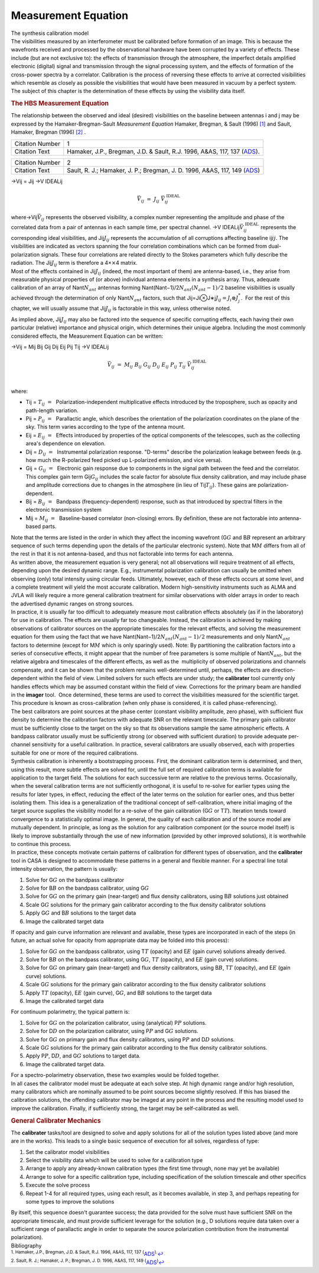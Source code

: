 .. container::
   :name: viewlet-above-content-title

Measurement Equation
====================

.. container::
   :name: viewlet-below-content-title

.. container:: documentDescription description

   The synthesis calibration model

.. container:: section
   :name: viewlet-above-content-body

.. container:: section
   :name: content-core

   .. container::
      :name: parent-fieldname-text

      The visibilities measured by an interferometer must be calibrated
      before formation of an image. This is because the wavefronts
      received and processed by the observational hardware have been
      corrupted by a variety of effects. These include (but are not
      exclusive to): the effects of transmission through the atmosphere,
      the imperfect details amplified electronic (digital) signal and
      transmission through the signal processing system, and the effects
      of formation of the cross-power spectra by a correlator.
      Calibration is the process of reversing these effects to arrive at
      corrected visibilities which resemble as closely as possible the
      visibilities that would have been measured in vacuum by a perfect
      system. The subject of this chapter is the determination of these
      effects by using the visibility data itself.

      .. rubric:: The HBS Measurement Equation
         :name: the-hbs-measurement-equation

      The relationship between the observed and ideal (desired)
      visibilities on the baseline between antennas i and j may be
      expressed by the Hamaker-Bregman-Sault *Measurement Equation*
      Hamaker, Bregman, & Sault (1996) `[1] <#cit1>`__ and Sault,
      Hamaker, Bregman (1996) `[2] <#cit2>`__ .

      +-----------------+---------------------------------------------------+
      | Citation Number | 1                                                 |
      +-----------------+---------------------------------------------------+
      | Citation Text   | Hamaker, J.P., Bregman, J.D. & Sault, R.J. 1996,  |
      |                 | A&AS, 117, 137                                    |
      |                 | (`ADS <http://a                                   |
      |                 | dsabs.harvard.edu/abs/1996A%26AS..117..137H>`__). |
      +-----------------+---------------------------------------------------+

      +-----------------+---------------------------------------------------+
      | Citation Number | 2                                                 |
      +-----------------+---------------------------------------------------+
      | Citation Text   | Sault, R. J.; Hamaker, J. P.; Bregman, J. D.      |
      |                 | 1996, A&AS, 117, 149                              |
      |                 | (`ADS <http://                                    |
      |                 | adsabs.harvard.edu/abs/1996A%26AS..117..149S>`__) |
      +-----------------+---------------------------------------------------+

      →Vij = Jij →V IDEALij\ 

      .. math:: \begin{eqnarray} \vec{V}_{ij}~=~J_{ij}~\vec{V}_{ij}^{\mathrm{~IDEAL}} \end{eqnarray}

      | where→Vij\ :math:`\vec{V}_{ij}` represents the observed
        visibility, a complex number representing the amplitude and
        phase of the correlated data from a pair of antennas in each
        sample time, per spectral channel.
        →V IDEALij\ :math:`\vec{V}_{ij}^{\mathrm{~IDEAL}}` represents
        the corresponding ideal visibilities, and Jij\ :math:`J_{ij}`
        represents the accumulation of all corruptions affecting
        baseline ij\ :math:`ij`. The visibilities are indicated as
        vectors spanning the four correlation combinations which can be
        formed from dual-polarization signals. These four correlations
        are related directly to the Stokes parameters which fully
        describe the radiation. The Jij\ :math:`J_{ij}` term is
        therefore a 4×\ :math:`\times`\ 4 matrix.
      | Most of the effects contained in Jij\ :math:`J_{ij}` (indeed,
        the most important of them) are antenna-based, i.e., they arise
        from measurable physical properties of (or above) individual
        antenna elements in a synthesis array. Thus, adequate
        calibration of an array of Nant\ :math:`N_{ant}` antennas
        forming Nant(Nant−1)/2\ :math:`N_{ant} (N_{ant}-1)/2` baseline
        visibilities is usually achieved through the determination of
        only Nant\ :math:`N_{ant}` factors, such that
        Jij=Ji⊗J∗j\ :math:`J_{ij} = J_i \otimes J_j^{*}`.  For the rest
        of this chapter, we will usually assume that Jij\ :math:`J_{ij}`
        is factorable in this way, unless otherwise noted.

      As implied above, Jij\ :math:`J_{ij}` may also be factored into
      the sequence of specific corrupting effects, each having their own
      particular (relative) importance and physical origin, which
      determines their unique algebra. Including the most commonly
      considered effects, the Measurement Equation can be written:

      →Vij = Mij Bij Gij Dij Eij Pij Tij →V IDEALij\ 

      .. math:: \begin{eqnarray} \vec{V}_{ij}~=~M_{ij}~B_{ij}~G_{ij}~D_{ij}~E_{ij}~P_{ij}~T_{ij}~\vec{V}_{ij}^{\mathrm{~IDEAL}}    \end{eqnarray}

      | 
      | where:

      -  Tij = \ :math:`T_{ij}~=~` Polarization-independent
         multiplicative effects introduced by the troposphere, such as
         opacity and path-length variation.
      -  Pij = \ :math:`P_{ij}~=~` Parallactic angle, which describes
         the orientation of the polarization coordinates on the plane of
         the sky. This term varies according to the type of the antenna
         mount.
      -  Eij = \ :math:`E_{ij}~=~` Effects introduced by properties of
         the optical components of the telescopes, such as the
         collecting area's dependence on elevation.
      -  Dij = \ :math:`D_{ij}~=~` Instrumental polarization response.
         "D-terms" describe the polarization leakage between feeds (e.g.
         how much the R-polarized feed picked up L-polarized emission,
         and vice versa).
      -  Gij = \ :math:`G_{ij}~=~` Electronic gain response due to
         components in the signal path between the feed and the
         correlator. This complex gain term Gij\ :math:`G_{ij}` includes
         the scale factor for absolute flux density calibration, and may
         include phase and amplitude corrections due to changes in the
         atmosphere (in lieu of Tij\ :math:`T_{ij}`). These gains are
         polarization-dependent.
      -  Bij = \ :math:`B_{ij}~=~` Bandpass (frequency-dependent)
         response, such as that introduced by spectral filters in the
         electronic transmission system
      -  Mij = \ :math:`M_{ij}~=~` Baseline-based correlator
         (non-closing) errors. By definition, these are not factorable
         into antenna-based parts.  

      | Note that the terms are listed in the order in which they affect
        the incoming wavefront (G\ :math:`G` and B\ :math:`B` represent
        an arbitrary sequence of such terms depending upon the details
        of the particular electronic system). Note that M\ :math:`M`
        differs from all of the rest in that it is not antenna-based,
        and thus not factorable into terms for each antenna.
      | As written above, the measurement equation is very general; not
        all observations will require treatment of all effects,
        depending upon the desired dynamic range. E.g., instrumental
        polarization calibration can usually be omitted when observing
        (only) total intensity using circular feeds. Ultimately,
        however, each of these effects occurs at some level, and a
        complete treatment will yield the most accurate calibration.
        Modern high-sensitivity instruments such as ALMA and JVLA will
        likely require a more general calibration treatment for similar
        observations with older arrays in order to reach  the advertised
        dynamic ranges on strong sources.
      | In practice, it is usually far too difficult to adequately
        measure most calibration effects absolutely (as if in the
        laboratory) for use in calibration. The effects are usually far
        too changeable. Instead, the calibration is achieved by making
        observations of calibrator sources on the appropriate timescales
        for the relevant effects, and solving the measurement equation
        for them using the fact that we have
        Nant(Nant−1)/2\ :math:`N_{ant}(N_{ant}-1)/2` measurements and
        only Nant\ :math:`N_{ant}` factors to determine (except for
        M\ :math:`M` which is only sparingly used). Note: By
        partitioning the calibration factors into a series of
        consecutive effects, it might appear that the number of free
        parameters is some multiple of Nant\ :math:`N_{ant}`, but the
        relative algebra and timescales of the different effects, as
        well as the  multiplicity of observed polarizations and channels
        compensate, and it can be shown that the problem remains 
        well-determined until, perhaps, the effects are
        direction-dependent within the field of view. Limited solvers
        for such effects are under study; the **calibrater** tool
        currently only handles effects which may be assumed constant
        within the field of view. Corrections for the primary beam are
        handled in the **imager** tool.  Once determined, these terms
        are used to correct the visibilities measured for the scientific
        target. This procedure is known as cross-calibration (when only
        phase is considered, it is called phase-referencing).

      | The best calibrators are point sources at the phase center
        (constant visibility amplitude, zero phase), with sufficient
        flux density to determine the calibration factors with adequate
        SNR on the relevant timescale. The primary gain calibrator must
        be sufficiently close to the target on the sky so that its
        observations sample the same atmospheric effects. A bandpass
        calibrator usually must be sufficiently strong (or observed with
        sufficient duration) to provide adequate per-channel sensitivity
        for a useful calibration. In practice, several calibrators are
        usually observed, each with properties suitable for one or more
        of the required calibrations.
      | Synthesis calibration is inherently a bootstrapping process.
        First, the dominant calibration term is determined, and then,
        using this result, more subtle effects are solved for, until the
        full set of required calibration terms is available for
        application to the target field. The solutions for each
        successive term are relative to the previous terms.
        Occasionally, when the several calibration terms are not
        sufficiently orthogonal, it is useful to re-solve for earlier
        types using the results for later types, in effect, reducing the
        effect of the later terms on the solution for earlier ones, and
        thus better isolating them. This idea is a generalization of the
        traditional concept of self-calibration, where initial imaging
        of the target source supplies the visibility model for a
        re-solve of the gain calibration (G\ :math:`G` or T\ :math:`T`).
        Iteration tends toward convergence to a statistically optimal
        image. In general, the quality of each calibration and of the
        source model are mutually dependent. In principle, as long as
        the solution for any calibration component (or the source model
        itself) is likely to improve substantially through the use of
        new information (provided by other improved solutions), it is
        worthwhile to continue this process.
      | In practice, these concepts motivate certain patterns of
        calibration for different types of observation, and the
        **calibrater** tool in CASA is designed to accommodate these
        patterns in a general and flexible manner. For a spectral line
        total intensity observation, the pattern is usually:

      #. Solve for G\ :math:`G` on the bandpass calibrator
      #. Solve for B\ :math:`B` on the bandpass calibrator, using
         G\ :math:`G`
      #. Solve for G\ :math:`G` on the primary gain (near-target) and
         flux density calibrators, using B\ :math:`B` solutions just
         obtained
      #. Scale G\ :math:`G` solutions for the primary gain calibrator
         according to the flux density calibrator solutions
      #. Apply G\ :math:`G` and B\ :math:`B` solutions to the target
         data
      #. Image the calibrated target data

      If opacity and gain curve information are relevant and available,
      these types are incorporated in each of the steps (in future, an
      actual solve for opacity from appropriate data may be folded into
      this process):

      #. Solve for G\ :math:`G` on the bandpass calibrator, using
         T\ :math:`T` (opacity) and E\ :math:`E` (gain curve) solutions
         already derived.
      #. Solve for B\ :math:`B` on the bandpass calibrator, using
         G\ :math:`G`, T\ :math:`T` (opacity), and E\ :math:`E` (gain
         curve) solutions.
      #. Solve for G\ :math:`G` on primary gain (near-target) and flux
         density calibrators, using B\ :math:`B`, T\ :math:`T`
         (opacity), and E\ :math:`E` (gain curve) solutions.
      #. Scale G\ :math:`G` solutions for the primary gain calibrator
         according to the flux density calibrator solutions
      #. Apply T\ :math:`T` (opacity), E\ :math:`E` (gain curve),
         G\ :math:`G`, and B\ :math:`B` solutions to the target data
      #. Image the calibrated target data

      For continuum polarimetry, the typical pattern is:

      #. Solve for G\ :math:`G` on the polarization calibrator, using
         (analytical) P\ :math:`P` solutions.
      #. Solve for D\ :math:`D` on the polarization calibrator, using
         P\ :math:`P` and G\ :math:`G` solutions.
      #. Solve for G\ :math:`G` on primary gain and flux density
         calibrators, using P\ :math:`P` and D\ :math:`D` solutions.
      #. Scale G\ :math:`G` solutions for the primary gain calibrator
         according to the flux density calibrator solutions.
      #. Apply P\ :math:`P`, D\ :math:`D`, and G\ :math:`G` solutions to
         target data.
      #. Image the calibrated target data.

      | For a spectro-polarimetry observation, these two examples would
        be folded together.
      | In all cases the calibrator model must be adequate at each solve
        step. At high dynamic range and/or high resolution, many
        calibrators which are nominally assumed to be point sources
        become slightly resolved. If this has biased the calibration
        solutions, the offending calibrator may be imaged at any point
        in the process and the resulting model used to improve the
        calibration. Finally, if sufficiently strong, the target may be
        self-calibrated as well.

       

      .. rubric:: General Calibrater Mechanics
         :name: general-calibrater-mechanics

      The **calibrater** tasks/tool are designed to solve and apply
      solutions for all of the solution types listed above (and more are
      in the works). This leads to a single basic sequence of execution
      for all solves, regardless of type:

      #. Set the calibrator model visibilities
      #. Select the visibility data which will be used to solve for a
         calibration type
      #. Arrange to apply any already-known calibration types (the first
         time through, none may yet be available)
      #. Arrange to solve for a specific calibration type, including
         specification of the solution timescale and other specifics
      #. Execute the solve process
      #. Repeat 1-4 for all required types, using each result, as it
         becomes available, in step 3, and perhaps repeating for some
         types to improve the solutions

      By itself, this sequence doesn't guarantee success; the data
      provided for the solve must have sufficient SNR on the appropriate
      timescale, and must provide sufficient leverage for the solution
      (e.g., D solutions require data taken over a sufficient range of
      parallactic angle in order to separate the source polarization
      contribution from the instrumental polarization).

   .. container::
      :name: citation-container

      .. container::
         :name: citation-title

         Bibliography

      .. container::

         :sup:`1. Hamaker, J.P., Bregman, J.D. & Sault, R.J. 1996, A&AS,
         117, 137
         (`\ `ADS <http://adsabs.harvard.edu/abs/1996A%26AS..117..137H>`__\ :sup:`).`\ `↩ <#ref-cit1>`__

      .. container::

         :sup:`2. Sault, R. J.; Hamaker, J. P.; Bregman, J. D. 1996,
         A&AS, 117, 149
         (`\ `ADS <http://adsabs.harvard.edu/abs/1996A%26AS..117..149S>`__\ :sup:`)`\ `↩ <#ref-cit2>`__

.. container:: section
   :name: viewlet-below-content-body
